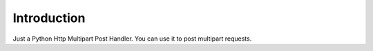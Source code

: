 Introduction
-------------

.. image:: https://img.shields.io/pypi/v/httpmultipart.svg
    :target: https://pypi.python.org/pypi/httpmultipart

.. image:: https://travis-ci.org/tao12345666333/httpmultipart.svg?branch=master
    :target: https://travis-ci.org/tao12345666333/httpmultipart

.. image:: https://coveralls.io/repos/tao12345666333/httpmultipart/badge.svg?branch=master&service=github
   :target: https://coveralls.io/github/tao12345666333/httpmultipart?branch=master

.. image:: https://img.shields.io/pypi/dm/httpmultipart.svg
    :target: https://pypi.python.org/pypi/httpmultipart

.. image:: https://img.shields.io/pypi/wheel/httpmultipart.svg
    :target: https://pypi.python.org/pypi/httpmultipart

.. image:: https://img.shields.io/pypi/status/httpmultipart.svg
    :target: https://pypi.python.org/pypi/httpmultipart

.. image:: https://img.shields.io/pypi/l/httpmultipart.svg
    :target: https://pypi.python.org/pypi/httpmultipart

Just a Python Http Multipart Post Handler.
You can use it to post multipart requests.

